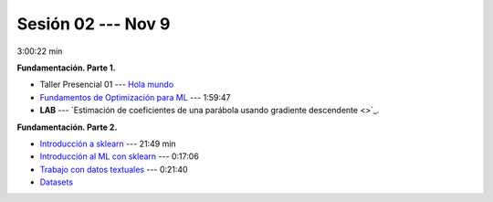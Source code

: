 Sesión 02 --- Nov 9
-------------------------------------------------------------------------------

3:00:22 min 


.. `Taller Sincrónico via Google Meet <https://colab.research.google.com/github/jdvelasq/datalabs/blob/master/notebooks/analitica_predictiva/taller_presencial-modelo_lineal_multivariado.ipynb>`_.


**Fundamentación. Parte 1.**

* Taller Presencial 01 --- `Hola mundo <https://classroom.github.com/a/81d-STPO>`_ 

* `Fundamentos de Optimización para ML <https://jdvelasq.github.io/curso_fundamentos_de_ml/>`_ --- 1:59:47

* **LAB** --- `Estimación de coeficientes de una parábola usando gradiente descendente <>`_.


**Fundamentación. Parte 2.**

* `Introducción a sklearn <https://youtu.be/ewMM7VNyGz8>`_ --- 21:49 min

* `Introducción al ML con sklearn <https://www.youtube.com/watch?v=7bIRMPXi6OU&t=7s>`_ --- 0:17:06

* `Trabajo con datos textuales <https://www.youtube.com/watch?v=7bIRMPXi6OU&t=4556s>`_ --- 0:21:40

* `Datasets <https://jdvelasq.github.io/curso_ml_con_sklearn/c08_datasets.html>`_ 
